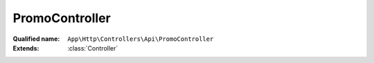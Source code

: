 PromoController
===============

:Qualified name: ``App\Http\Controllers\Api\PromoController``
:Extends: :class:`Controller`

.. php:class:: PromoController

  .. php:method:: public PromoWilayah (Request $req)

    Fungsi untuk mendapatkan wilayah yang sedang promo

    :param Request $req:
    :returns: void

  .. php:method:: public all ()

    Fungsi untuk mendapatkan seluruh data promo diurutkan berdasarkan tanggal rilis terbaru

    :returns: void

  .. php:method:: public detailPromos (Request $request)

    Fungsi untuk mendapatkan detail promo

    :param Request $request:
    :returns: void

  .. php:method:: public index ()

    Fungsi untuk mendapatkan list promo secara random maksimal 4 promo

    :returns: void

  .. php:method:: public promoLainnya (Request $request)

    Fungsi untuk mendapatkan data promo lainnya

    :param Request $request:
    :returns: void

  .. php:method:: public searchPromo (Request $request)

    Fungsi untuk mencari promo

    :param Request $request:
    :returns: void

